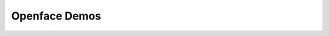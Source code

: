 ##############################################################################
Openface Demos
##############################################################################
